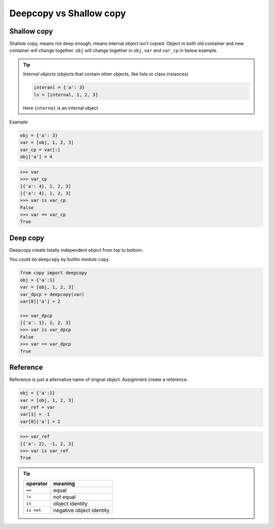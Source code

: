 ========================
Deepcopy vs Shallow copy
========================

Shallow copy
------------

Shallow copy, means not deep enough, means internal object isn't copied. Object in both old container and new container will change together.
``obj`` will change together in ``obj``, ``var`` and ``var_cp`` in below example.

.. tip::

  *Internal objects* (objects that contain other objects, like lists or class instances)

  .. code:: python

    interanl = {'a': 3}
    ls = [internal, 1, 2, 3]

  Here ``internal`` is an internal object.

Example:

.. code:: python
    
    obj = {'a': 3}
    var = [obj, 1, 2, 3]
    var_cp = var[:]
    obj['a'] = 4

.. code:: python
    
    >>> var
    >>> var_cp
    [{'a': 4}, 1, 2, 3]
    [{'a': 4}, 1, 2, 3]
    >>> var is var_cp
    False
    >>> var == var_cp
    True

Deep copy
---------

Deepcopy create totally independent object from top to bottom.

You could do ``deepcopy`` by builtin module ``copy``.

.. code:: python
  
  from copy import deepcopy
  obj = {'a':1}
  var = [obj, 1, 2, 3]
  var_dpcp = deepcopy(var)
  var[0]['a'] = 2

  >>> var_dpcp
  [{'a': 1}, 1, 2, 3]
  >>> var is var_dpcp
  False
  >>> var == var_dpcp
  True


Reference
---------

Reference is just a alternative name of orignal object. Assignment create a reference.

.. code:: python

  obj = {'a':1}
  var = [obj, 1, 2, 3]
  var_ref = var
  var[1] = -1
  var[0]['a'] = 2

.. code:: python
  
  >>> var_ref
  [{'a': 2}, -1, 2, 3]
  >>> var is var_ref
  True

.. tip::

  +-------------+--------------------------+
  | **operator**| **meaning**              |
  +=============+==========================+
  | ``==``      | equal                    |
  +-------------+--------------------------+
  | ``!=``      | not equal                |
  +-------------+--------------------------+
  | ``is``      | object identity          |
  +-------------+--------------------------+
  | ``is not``  | negative object identity |
  +-------------+--------------------------+
